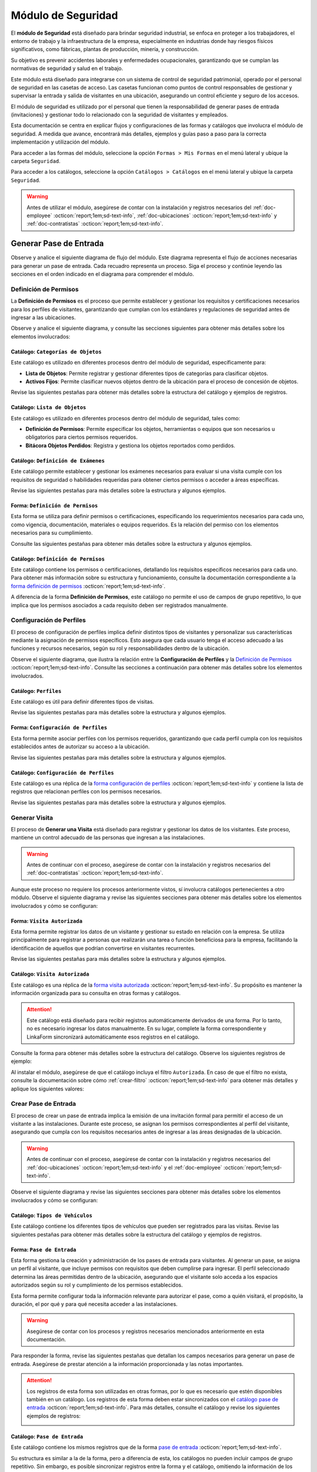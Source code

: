 .. _doc-accesos:

===================
Módulo de Seguridad
===================

El **módulo de Seguridad** está diseñado para brindar seguridad industrial, se enfoca en proteger a los trabajadores, el entorno de trabajo y la infraestructura de la empresa, especialmente en industrias donde hay riesgos físicos significativos, como fábricas, plantas de producción, minería, y construcción.

Su objetivo es prevenir accidentes laborales y enfermedades ocupacionales, garantizando que se cumplan las normativas de seguridad y salud en el trabajo.

Este módulo está diseñado para integrarse con un sistema de control de seguridad patrimonial, operado por el personal de seguridad en las casetas de acceso. Las casetas funcionan como puntos de control responsables de gestionar y supervisar la entrada y salida de visitantes en una ubicación, asegurando un control eficiente y seguro de los accesos.

.. seealso:: Para más detalles, revise la documentación de :ref:`doc-soter` :octicon:`report;1em;sd-text-info`.

El módulo de seguridad es utilizado por el personal que tienen la responsabilidad de generar pases de entrada (invitaciones) y gestionar todo lo relacionado con la seguridad de visitantes y empleados.

Esta documentación se centra en explicar flujos y configuraciones de las formas y catálogos que involucra el módulo de seguridad. A medida que avance, encontrará más detalles, ejemplos y guías paso a paso para la correcta implementación y utilización del módulo.

Para acceder a las formas del módulo, seleccione la opción ``Formas > Mis Formas`` en el menú lateral y ubique la carpeta ``Seguridad``.

.. image:: /imgs/Modulos/Accesos/Accesos2.png

Para acceder a los catálogos, seleccione la opción ``Catálogos > Catálogos`` en el menú lateral y ubique la carpeta ``Seguridad``.

.. image:: /imgs/Modulos/Accesos/Accesos3.png

.. warning:: Antes de utilizar el módulo, asegúrese de contar con la instalación y registros necesarios del :ref:`doc-employee` :octicon:`report;1em;sd-text-info`, :ref:`doc-ubicaciones` :octicon:`report;1em;sd-text-info` y :ref:`doc-contratistas` :octicon:`report;1em;sd-text-info`.

Generar Pase de Entrada
=======================

Observe y analice el siguiente diagrama de flujo del módulo. Este diagrama representa el flujo de acciones necesarias para generar un pase de entrada. Cada recuadro representa un proceso. Siga el proceso y continúe leyendo las secciones en el orden indicado en el diagrama para comprender el módulo.

.. image:: /imgs/Modulos/Accesos/Accesos1.png
   :width: 880px

.. _proceso-definir-permisos:

Definición de Permisos
----------------------

La **Definición de Permisos** es el proceso que permite establecer y gestionar los requisitos y certificaciones necesarios para los perfiles de visitantes, garantizando que cumplan con los estándares y regulaciones de seguridad antes de ingresar a las ubicaciones.

Observe y analice el siguiente diagrama, y consulte las secciones siguientes para obtener más detalles sobre los elementos involucrados:

.. image:: /imgs/Modulos/Accesos/Accesos5.png
   :align: center

.. _catalog-categorias-objetos:

Catálogo: ``Categorías de Objetos``
^^^^^^^^^^^^^^^^^^^^^^^^^^^^^^^^^^^

Este catálogo es utilizado en diferentes procesos dentro del módulo de seguridad, específicamente para:

- **Lista de Objetos**: Permite registrar y gestionar diferentes tipos de categorías para clasificar objetos. 
- **Activos Fijos**: Permite clasificar nuevos objetos dentro de la ubicación para el proceso de concesión de objetos. 

Revise las siguientes pestañas para obtener más detalles sobre la estructura del catálogo y ejemplos de registros.

.. tab-set::

    .. tab-item:: Estructura

      Este catálogo incluye los siguientes campos:

      - **Categoría del Objeto**: Nombre de la categoría a la cual pertenece el objeto.
      - **Descripción de la Categoría**: Descripción detallada de la categoría para proporcionar más contexto y facilitar la identificación de los objetos.

      .. image:: /imgs/Modulos/Accesos/Accesos39.png

    .. tab-item:: Registros

      Cada registro en este catálogo representa una categoría de objetos. Observe los ejemplos:

      .. image:: /imgs/Modulos/Accesos/Accesos40.png

      .. note:: Al instalar el módulo, este catálogo incluye registros precargados. Sin embargo, considere agregar más registros según lo requiera.

      Al instalar el módulo, asegúrese de que el catálogo incluya el filtro ``Activos_fijos``. Si no encuentra el filtro, consulte la documentación para aprender a :ref:`crear-filtro` :octicon:`report;1em;sd-text-info` y aplique los siguientes valores:

      .. code-block::
         :caption: Guarde el filtro con el nombre ``Activos_fijos``.

         Campo = Categoría del Objeto
         Condición = Igual a
         Valor = Artículos de Higiene Personal
                 Llaves y Tarjetas de Acceso
                 Equipos informáticos
                 Equipos/Productos/Utencilios de limpieza
                 Equipos Electrónicos y de Telecomunicaciones
                 Equipos de climatización y aire acondicionado
                 Mobiliario
                 Equipos de iluminación y lámparas
                 Equipos médicos/Medicamentos
                 Equipos/Utensilios de cocina
                 Vehículos/Accesorios/Productos automotrices 
                 Efectivo/Tarjetas de Crédito/Valores Monetarios
                 Herramientas eléctricas/Equipos de trabajo/Protección personal
                 Sistemas de Seguridad Contra Intrusos y Robos
                 Equipos de Energía y Monitoreo

         //Este filtro mostrará únicamente las categorías relevantes para dar de alta un activo fijo.

.. _catalog-lista-objetos:

Catálogo: ``Lista de Objetos``
^^^^^^^^^^^^^^^^^^^^^^^^^^^^^^

Este catálogo es utilizado en diferentes procesos dentro del módulo de seguridad, tales como:

- **Definición de Permisos**: Permite especificar los objetos, herramientas o equipos que son necesarios u obligatorios para ciertos permisos requeridos.
- **Bitácora Objetos Perdidos**: Registra y gestiona los objetos reportados como perdidos.

.. tab-set::

    .. tab-item:: Estructura

      Este catálogo incluye los siguientes campos:

      - **Categoría del Objeto**: Categorías definidos en el catálogo `categorías <#catalog-categorias-objetos>`_ :octicon:`report;1em;sd-text-info`.
      - **Descripción de la Categoría**: Descripción correspondiente a la categoría seleccionada.
      - **Objeto**: Nombre del objeto perteneciente a la categoría seleccionada.

      .. image:: /imgs/Modulos/Accesos/Accesos41.png
      

    .. tab-item:: Registros

      Cada registro en este catálogo representa un objeto clasificado en una categoría de objetos. Observe los registros de ejemplo:

      .. image:: /imgs/Modulos/Accesos/Accesos42.png
         :align: center

      .. note:: Al instalar el módulo, este catálogo ya cuenta con registros precargados. Sin embargo, si lo requiere, considere agregar más registros.

      Al instalar el módulo, asegúrese de que el catálogo incluya el filtro ``Equipos_para_permisos``. Si no encuentra el filtro, consulte la documentación para aprender a :ref:`crear-filtro` :octicon:`report;1em;sd-text-info` y aplique los siguientes valores:

      .. code-block::
         :caption: Guarde el filtro con el nombre **Equipos_para_permisos**

         Campo = Categoría del Objeto
         Condición = Igual a
         Valor = Equipos informáticos 
               Equipos Electrónicos y de Telecomunicaciones
               Herramientas eléctricas/Equipos de trabajo/Protección personal
               Equipos/Productos/Utencilios de limpieza
               Sistemas de Seguridad Contra Intrusos y Robos
               Equipos de Energía y Monitoreo

         //Este filtro mostrará únicamente los objetos relevantes para relacionar con los permisos.

.. _catalog-examenes:

Catálogo: ``Definición de Exámenes``
^^^^^^^^^^^^^^^^^^^^^^^^^^^^^^^^^^^^

Este catálogo permite establecer y gestionar los exámenes necesarios para evaluar si una visita cumple con los requisitos de seguridad o habilidades requeridas para obtener ciertos permisos o acceder a áreas específicas. 

Revise las siguientes pestañas para más detalles sobre la estructura y algunos ejemplos.
      
.. tab-set::

    .. tab-item:: Estructura

      Este catálogo incluye los siguientes campos:

      - **ID Forma**: Identificador único de la forma que contiene el examen.
      - **Nombre del Examen**: El nombre descriptivo del examen.

      .. image:: /imgs/Modulos/Accesos/Accesos6.png

    .. tab-item:: Registros

      Cada registro en este catálogo representa un formulario de examen, observe el ejemplo:

      .. image:: /imgs/Modulos/Accesos/Accesos7.png

      Para aprovechar todas las funcionalidades que ofrece |linkaform| :octicon:`report;1em;sd-text-info`, cree formularios con ponderaciones personalizadas para cada examen.
      
      .. seealso:: Consulte :ref:`ponderacion-conf` :octicon:`report;1em;sd-text-info` para más detalles sobre cómo configurar su forma.

      Al crear sus propios formularios de exámenes, asegúrese de guardarlos en la carpeta: ``Seguridad > Exámenes``, tal como se muestra en la siguiente imagen.

      .. image:: /imgs/Modulos/Accesos/Accesos44.png

.. _form-definicion-permisos:

Forma: ``Definición de Permisos``
^^^^^^^^^^^^^^^^^^^^^^^^^^^^^^^^^

Esta forma se utiliza para definir permisos o certificaciones, especificando los requerimientos necesarios para cada uno, como vigencia, documentación, materiales o equipos requeridos. Es la relación del permiso con los elementos necesarios para su cumplimiento.

Consulte las siguientes pestañas para obtener más detalles sobre la estructura y algunos ejemplos.

.. tab-set::

   .. tab-item:: Estructura
      
      La forma incluye los siguientes campos:

      **Nombre del Permiso o Certificación**: Nombre descriptivo del permiso o certificación.

      .. image:: /imgs/Modulos/Accesos/Accesos9.png

      **Requerimientos**: Requisitos necesarios para comprobar el permiso o certificación.

      .. image:: /imgs/Modulos/Accesos/Accesos10.png

      **Vigencia**: Periodo de validez del permiso o certificación, expresado en un número entero.

      .. image:: /imgs/Modulos/Accesos/Accesos11.png

      **Vigencia Expresada en**: Unidad de tiempo de la validez del permiso o certificación (días, meses, semanas o años).

      .. image:: /imgs/Modulos/Accesos/Accesos12.png

      **Ejemplo de Documento del Permiso/Certificación**: Documento que acredita el permiso o certificación.

      .. image:: /imgs/Modulos/Accesos/Accesos13.png

      **Ejemplo en Imagen**: Imagen del documento que demuestra el permiso o certificación.

      .. image:: /imgs/Modulos/Accesos/Accesos14.png

      **Examen**: Examen requerido por el permiso, enlazado al catálogo de `exámenes <#catalog-examenes>`_ :octicon:`report;1em;sd-text-info`.

      .. image:: /imgs/Modulos/Accesos/Accesos15.png
      
      **Materiales/Equipo**: Grupo repetitivo que especifica el material, objeto o equipo requerido para el permiso, enlazado al catálogo de `lista de objetos <#catalog-lista-objetos>`_ :octicon:`report;1em;sd-text-info`.
      
      .. warning:: En el `Catálogo Definición de Permisos <#catalog-definicion-permisos>`_ :octicon:`report;1em;sd-text-info`, no es posible utilizar un grupo repetitivo. Por lo tanto, se utiliza directamente al catálogo de lista de objetos.

      .. image:: /imgs/Modulos/Accesos/Accesos43.png

      **Estado del Permiso/Certificación**: Estado actual del permiso o certificación.

      .. image:: /imgs/Modulos/Accesos/Accesos16.png

   .. tab-item:: Registros

      Al responder la forma y seleccionar los requerimientos del permiso, Linkaform mostrará los campos correspondientes para ingresar la información necesaria. Observe el ejemplo:

      .. image:: /imgs/Modulos/Accesos/Accesos17.gif

      .. warning:: Los registros de esta forma son indispensables y son utilizados por otras formas, lo que implica la necesidad de que estén disponibles en un catálogo. Sin embargo, debido a que los catálogos no admiten campos con grupos repetitivos, no es posible una sincronización automática completa en estos casos.

         Por lo tanto, cuando registre un permiso en la forma, asegúrese de ingresarlo manualmente en el `catálogo definición de permisos <#catalog-definicion-permisos>`_ :octicon:`report;1em;sd-text-info`. Si tiene múltiples registros, considere utilizar la funcionalidad de importación masiva para agilizar el proceso; consulte :ref:`importar-registros` :octicon:`report;1em;sd-text-info` para más detalles.

         Actualmente, estamos trabajando en una solución para mejorar este flujo y automatizar completamente la sincronización en futuras versiones.

      .. admonition:: Ejemplo
         :class: pied-piper

         En este ejemplo, el permiso **Equipo de Seguridad Constructivo** requiere que el visitante apruebe el **Examen de Seguridad para Trabajos en Alturas**. Además, se requiere una inspección visual de las herramientas, que incluye el casco protector, el arnés de seguridad y los guantes de seguridad.

         .. image:: /imgs/Modulos/Accesos/Accesos18.png

.. _catalog-definicion-permisos:

Catálogo: ``Definición de Permisos``
^^^^^^^^^^^^^^^^^^^^^^^^^^^^^^^^^^^^

Este catálogo contiene los permisos o certificaciones, detallando los requisitos específicos necesarios para cada uno. Para obtener más información sobre su estructura y funcionamiento, consulte la documentación correspondiente a la `forma definición de permisos <#form-definicion-permisos>`_ :octicon:`report;1em;sd-text-info`.

.. image:: /imgs/Modulos/Accesos/Accesos8.png
   :width: 880px

A diferencia de la forma **Definición de Permisos**, este catálogo no permite el uso de campos de grupo repetitivo, lo que implica que los permisos asociados a cada requisito deben ser registrados manualmente.

.. seealso:: Consulte :ref:`importar-registros` :octicon:`report;1em;sd-text-info` para una importación masiva de registros.

Configuración de Perfiles
-------------------------

El proceso de configuración de perfiles implica definir distintos tipos de visitantes y personalizar sus características mediante la asignación de permisos específicos. Esto asegura que cada usuario tenga el acceso adecuado a las funciones y recursos necesarios, según su rol y responsabilidades dentro de la ubicación.

Observe el siguiente diagrama, que ilustra la relación entre la **Configuración de Perfiles** y la `Definición de Permisos <#proceso-definir-permisos>`_ :octicon:`report;1em;sd-text-info`. Consulte las secciones a continuación para obtener más detalles sobre los elementos involucrados.

.. image:: /imgs/Modulos/Accesos/Accesos19.png
   :align: center

.. _catalog-perfiles:

Catálogo: ``Perfiles``
^^^^^^^^^^^^^^^^^^^^^^

Este catálogo es útil para definir diferentes tipos de visitas. 

Revise las siguientes pestañas para más detalles sobre la estructura y algunos ejemplos.

.. tab-set::

   .. tab-item:: Estructura

      .. grid:: 2
         :gutter: 0

         .. grid-item-card::
            :columns: 6

            El catálogo incluye los siguientes campos:

            - **Nombre del Perfil**: Nombre descriptivo del perfil.
            - **Motivo de Visita**: Propósito del perfil.
            - **Walkin**: Indica si la visita puede ser espontánea.

            .. note::

               **Sí** indica que no es necesario programar la visita con anticipación.

               **No** significa que la visita debe ser planificada.

         .. grid-item-card::   
            :columns: 6

            .. image:: /imgs/Modulos/Accesos/Accesos20.png

   .. tab-item:: Registros

      Cada registro en este catálogo representa un tipo de perfil. Observe los ejemplos:

      .. image:: /imgs/Modulos/Accesos/Accesos21.png

      .. note:: Al instalar el módulo, este catálogo incluye registros precargados. Sin embargo, considere definir otros perfiles necesarios para su contexto.

.. _form-config-perfiles:

Forma: ``Configuración de Perfiles``
^^^^^^^^^^^^^^^^^^^^^^^^^^^^^^^^^^^^

Esta forma permite asociar perfiles con los permisos requeridos, garantizando que cada perfil cumpla con los requisitos establecidos antes de autorizar su acceso a la ubicación.

Revise las siguientes pestañas para más detalles sobre la estructura y algunos ejemplos.

.. tab-set::

   .. tab-item:: Estructura

      La forma incluye los siguientes campos:

      - **Perfil**: Tipo de perfile, definido en el catálogo `Perfiles <#catalog-perfiles>`_ :octicon:`report;1em;sd-text-info`.

      - **Permisos/Certificaciones**: Grupo repetitivo que detalla los permisos necesarios para cada perfil, especificados en el `catálogo Definición de Permisos <#catalog-definicion-permisos>`_ :octicon:`report;1em;sd-text-info`.

      .. note:: Un perfil puede contener uno o varios permisos

      - **Ubicación**: Ubicación a la cual se aplicará esta configuración.

      .. warning:: Si no se selecciona una ubicación, la configuración del perfil y los permisos estará disponible en todas las ubicaciones.

      .. seealso:: Revise la documentación del :ref:`doc-ubicaciones` :octicon:`report;1em;sd-text-info` para obtener más detalles.

      .. image:: /imgs/Modulos/Accesos/Accesos22.png

   .. tab-item:: Registros

      Cada registro representa un perfil relacionado con uno o varios permisos. Observe el siguiente ejemplo:

      .. image:: /imgs/Modulos/Accesos/Accesos23.png
         :width: 880px
            
      .. attention:: El único perfil que no necesita permisos es la **Visita General**. Este perfil se utiliza para registrar a las visitas que no tienen una cita previa ni un trabajo especial que realizar dentro de las instalaciones. Es una visita espontánea.

         .. image:: /imgs/Modulos/Accesos/Accesos24.png

      .. warning:: Los registros de esta forma son indispensables y son utilizados por otras formas, lo que requiere que estén disponibles también en un catálogo. Sin embargo, debido a la limitación de que los catálogos no admiten campos de grupo repetitivo, no es posible realizar una sincronización automática completa en estos casos.

         Por lo tanto, cuando registre la configuración de un nuevo perfil en la forma, asegúrese de también ingresarlo manualmente en el catálogo `configuración de perfiles <#catalog-config-perfiles>`_ :octicon:`report;1em;sd-text-info`. Si tiene múltiples registros, considere utilizar la funcionalidad de importación masiva para agilizar el proceso; consulte :ref:`importar-registros` :octicon:`report;1em;sd-text-info` para más detalles.

         Actualmente, estamos trabajando en una solución para mejorar este flujo y automatizar completamente la sincronización en futuras versiones.

.. _catalog-config-perfiles: 

Catálogo: ``Configuración de Perfiles``
^^^^^^^^^^^^^^^^^^^^^^^^^^^^^^^^^^^^^^^

Este catálogo es una réplica de la `forma configuración de perfiles <#form-config-perfiles>`_ :octicon:`report;1em;sd-text-info` y contiene la lista de registros que relacionan perfiles con los permisos necesarios.

Revise las siguientes pestañas para más detalles sobre la estructura y algunos ejemplos.

.. tab-set::

   .. tab-item:: Estructura

      El catálogo incluye los siguientes campos:

      - **Perfil**: Tipo de perfile, definido en el catálogo `Perfiles <#catalog-perfiles>`_ :octicon:`report;1em;sd-text-info`.
      
      - **Permisos/Certificaciones**: Lista de permisos para el perfil, especificados en el `catálogo definición de permisos <#catalog-definicion-permisos>`_ :octicon:`report;1em;sd-text-info` .

      - **Ubicación**: Ubicación a la cual se aplicará esta configuración.

      .. warning:: Si no se selecciona una ubicación, la configuración del perfil y los permisos estará disponible en todas las ubicaciones.

      .. image:: /imgs/Modulos/Accesos/Accesos25.png

   .. tab-item:: Registros

      A diferencia de la `forma <#form-config-perfiles>`_ :octicon:`report;1em;sd-text-info`, un catálogo no admite campos de grupo repetitivo, por lo que es necesario registrar manualmente los permisos asociados a cada perfil. Observe el siguiente ejemplo:

      .. seealso:: Consulte :ref:`importar-registros` :octicon:`report;1em;sd-text-info` para una importación masiva.

      .. image:: /imgs/Modulos/Accesos/Accesos26.png
         :width: 880 px

Generar Visita
--------------

El proceso de **Generar una Visita** está diseñado para registrar y gestionar los datos de los visitantes. Este proceso, mantiene un control adecuado de las personas que ingresan a las instalaciones.

.. warning:: Antes de continuar con el proceso, asegúrese de contar con la instalación y registros necesarios del :ref:`doc-contratistas` :octicon:`report;1em;sd-text-info`.
 
Aunque este proceso no requiere los procesos anteriormente vistos, sí involucra catálogos pertenecientes a otro módulo. Observe el siguiente diagrama y revise las siguientes secciones para obtener más detalles sobre los elementos involucrados y cómo se configuran:

.. image:: /imgs/Modulos/Accesos/Accesos27.png
   :align: center
   
.. _form-visita-autorizada:

Forma: ``Visita Autorizada``
^^^^^^^^^^^^^^^^^^^^^^^^^^^^

Esta forma permite registrar los datos de un visitante y gestionar su estado en relación con la empresa. Se utiliza principalmente para registrar a personas que realizarán una tarea o función beneficiosa para la empresa, facilitando la identificación de aquellos que podrían convertirse en visitantes recurrentes.

Revise las siguientes pestañas para más detalles sobre la estructura y algunos ejemplos.

.. tab-set::

   .. tab-item:: Estructura

      .. hint:: Considere ajustar la estructura de la forma según el nivel de detalle de los datos que necesite recopilar.

      La forma incluye los siguientes campos:

      **Nombre de la Visita**: Nombre completo del visitante.

      .. image:: /imgs/Modulos/Accesos/Accesos28.png

      **CURP**: Clave Única de Registro de Población.
            
      .. image:: /imgs/Modulos/Accesos/Accesos29.png
            
      **Email**: Dirección de correo electrónico de la visita.
            
      .. image:: /imgs/Modulos/Accesos/Accesos30.png
            
      **Teléfono**: Número de teléfono de la visita.
            
      .. image:: /imgs/Modulos/Accesos/Accesos31.png
            
      **Foto**: Imagen de la persona que realiza la visita.
            
      .. image:: /imgs/Modulos/Accesos/Accesos32.png
            
      **Identificación**: Documento de identificación oficial.
            
      .. image:: /imgs/Modulos/Accesos/Accesos33.png
            
      **Contratista**: Empresa a la que pertenece el visitante. Utiliza el :ref:`catalog-contratistas` :octicon:`report;1em;sd-text-info`.

      .. note:: Si la visita no corresponde a un trabajador de un contratista, deje este campo en blanco.

      .. image:: /imgs/Modulos/Accesos/Accesos34.png
            
      **Estatus**: Estado actual de la visita (**autorizado**, **boletinado**, **baja**, etc.).
          
      .. image:: /imgs/Modulos/Accesos/Accesos35.png

   .. tab-item:: Responder

      Al responder la forma, tenga en cuenta los siguientes puntos:

      - Antes de registrar un visita, asegúrese de recopilar toda la información relevante de la persona, similar a cómo se solicitarían los datos a un trabajador antes de su contratación. Esto permite verificar su identidad antes de permitir el acceso a la ubicación.

      - Solo los visitantes registrados como **autorizados** pueden recibir un pase de entrada (invitación para acceder a la ubicación).

      - Una vez que la visita esté registrada y autorizada, podrá generar un pase de entrada y especificar las áreas a las que el visitante tendrá permitido acceder.

      .. warning:: Registrar una visita **no** significa que el visitante tenga acceso inmediato a la ubicación o a todas las áreas. 

      - La forma actúa como un filtro de seguridad, separando a los visitantes autorizados de aquellos que tienen prohibido el acceso (boletinados). Además, permite actualizar el estado de visitantes que anteriormente eran regulares pero ahora están dados de baja.

      - Cada visita es asignado a un perfil específico. Esta asignación se tratará en secciones posteriores, por el momento, centre el proceso para registrar y autorizar las visitas que necesite.
      
      Observe el siguiente registro de ejemplo:
      
      .. image:: /imgs/Modulos/Accesos/Accesos36.png

      .. note:: Una vez que el estatus de la visita esté **autorizado**, el contratista asociado será notificado por correo electrónico, informándole que su empleado es candidato para recibir pases de entrada. Observe el siguiente correo de ejemplo:

         .. image:: /imgs/Modulos/Accesos/Accesos45.png

      Al crear un nuevo registro en esta forma, la información se sincroniza automáticamente con el `catálogo visita autorizada <#catalog-visita-autorizada>`_ :octicon:`report;1em;sd-text-info`.
      
      .. attention:: Si realiza cambios en la forma, asegúrese de actualizar también el catálogo, verificando que los identificadores de los campos coincidan; Consulte :ref:`flujos` :octicon:`report;1em;sd-text-info` para más detalles.

.. _catalog-visita-autorizada:

Catálogo: ``Visita Autorizada``
^^^^^^^^^^^^^^^^^^^^^^^^^^^^^^^

Este catálogo es una réplica de la `forma visita autorizada <#form-visita-autorizada>`_ :octicon:`report;1em;sd-text-info`. Su propósito es mantener la información organizada para su consulta en otras formas y catálogos.
  
.. attention:: Este catálogo está diseñado para recibir registros automáticamente derivados de una forma. Por lo tanto, no es necesario ingresar los datos manualmente. En su lugar, complete la forma correspondiente y LinkaForm sincronizará automáticamente esos registros en el catálogo.

Consulte la forma para obtener más detalles sobre la estructura del catálogo. Observe los siguientes registros de ejemplo:

.. image:: /imgs/Modulos/Accesos/Accesos37.png

Al instalar el módulo, asegúrese de que el catálogo incluya el filtro ``Autorizada``. En caso de que el filtro no exista, consulte la documentación sobre cómo :ref:`crear-filtro` :octicon:`report;1em;sd-text-info` para obtener más detalles y aplique los siguientes valores:

.. code-block::
   :caption: Guarde el filtro con el nombre **Autorizada**

   Campo = Estatus
   Condición = Igual a
   Valor = Autorizado

   // Este filtro mostrará todos los registros de las visitas autorizadas (candidato para recibir un pase de entrada)

Crear Pase de Entrada
---------------------

El proceso de crear un pase de entrada implica la emisión de una invitación formal para permitir el acceso de un visitante a las instalaciones. Durante este proceso, se asignan los permisos correspondientes al perfil del visitante, asegurando que cumpla con los requisitos necesarios antes de ingresar a las áreas designadas de la ubicación.

.. warning:: Antes de continuar con el proceso, asegúrese de contar con la instalación y registros necesarios del :ref:`doc-ubicaciones` :octicon:`report;1em;sd-text-info` y el :ref:`doc-employee` :octicon:`report;1em;sd-text-info`.

Observe el siguiente diagrama y revise las siguientes secciones para obtener más detalles sobre los elementos involucrados y cómo se configuran:

.. image:: /imgs/Modulos/Accesos/Accesos38.png

.. _tipos-vehiculos:

Catálogo: ``Tipos de Vehículos``
^^^^^^^^^^^^^^^^^^^^^^^^^^^^^^^^

Este catálogo contiene los diferentes tipos de vehículos que pueden ser registrados para las visitas. Revise las siguientes pestañas para obtener más detalles sobre la estructura del catálogo y ejemplos de registros.

.. tab-set::

   .. tab-item:: Estructura

      Este catálogo incluye los siguientes campos:

      - **Tipo de Vehículo**: Describe la categoría del vehículo, como automóvil, camioneta, moto, entre otros.
      - **Marca**: Indica la marca del vehículo, por ejemplo, Toyota, Ford, Honda, etc.
      - **Modelo**: Especifica el modelo del vehículo, proporcionando más detalles sobre la versión o variante de la marca.

      .. image:: /imgs/Modulos/Accesos/Accesos68.png

   .. tab-item:: Registros

      Cada registro representa información específica sobre un vehículo.

      .. image:: /imgs/Modulos/Accesos/Accesos69.png

      .. note:: Al instalar el módulo, se incluyen registros precargados que abarcan la mayoría de los vehículos existentes. Sin embargo, considere agregar más registros según lo requiera.

.. _form-pase-entrada:

Forma: ``Pase de Entrada``
^^^^^^^^^^^^^^^^^^^^^^^^^^

Esta forma gestiona la creación y administración de los pases de entrada para visitantes. Al generar un pase, se asigna un perfil al visitante, que incluye permisos con requisitos que deben cumplirse para ingresar. El perfil seleccionado determina las áreas permitidas dentro de la ubicación, asegurando que el visitante solo acceda a los espacios autorizados según su rol y cumplimiento de los permisos establecidos.

Esta forma permite configurar toda la información relevante para autorizar el pase, como a quién visitará, el propósito, la duración, el por qué y para qué necesita acceder a las instalaciones.

.. warning:: Asegúrese de contar con los procesos y registros necesarios mencionados anteriormente en esta documentación.

Para responder la forma, revise las siguientes pestañas que detallan los campos necesarios para generar un pase de entrada. Asegúrese de prestar atención a la información proporcionada y las notas importantes.

.. tab-set::

   .. tab-item:: Selección de Visitante

      **Selección de Visitante**: Persona para la cual se generará el pase de entrada.

      Una vez que haya seleccionado al visitante y el pase esté en estado **Activo**, consulte el siguiente flujo que ilustra las acciones involucradas en la creación del pase de entrada. Para más detalles sobre las opciones, consulte el menú desplegable a continuación.

      .. image:: /imgs/Modulos/Accesos/Accesos65.png

      .. dropdown:: Opciones


         .. tab-set::

            .. tab-item:: Alta de Nuevo Visitante

               .. grid:: 2
                  :gutter: 0

                  .. grid-item-card::
                     :columns: 6

                     **Alta de Nuevo Visitante**: Permite registrar un nuevo visitante que aún no está en el catálogo de `visitas autorizadas <#catalog-visita-autorizada>`_ :octicon:`report;1em;sd-text-info`. Al seleccionar esta opción, llene los siguientes campos:

                     .. hint:: Utilice esta opción para registrar visitas que no implican grandes responsabilidades, como visitas espontáneas o asuntos personales.

                     - **Nombre Completo**: Nombre del visitante.

                     - **Email**: Correo electrónico del nuevo visitante.
                     
                     - **Teléfono**: Número de teléfono del nuevo visitante.

                     - **Empresa**: Empresa a la que pertenece el visitante.

                     .. note:: Si la visita no corresponde a un trabajador de un contratista, deje este campo en blanco.

                     - **Fotografía**: Imagen de la persona que realiza la visita.

                     - **Identificación**: Documento de identificación oficial.

                  .. grid-item-card::   
                     :columns: 6

                     .. image:: /imgs/Modulos/Accesos/Accesos47.png

               .. attention:: Al registrar un nuevo visitante, este deberá completar su proceso de registro. Consulte y envíe la documentación del **proceso registro visitantes** :octicon:`report;1em;sd-text-info` a quien corresponda, para más detalles sobre cómo finalizar el registro.

               .. hint:: Considere ajustar la estructura de la forma según el nivel de detalle de los datos que necesite recopilar.

            .. tab-item:: Buscar Visitantes Registrados

               .. grid:: 2
                  :gutter: 0

                  .. grid-item-card::
                     :columns: 6

                     **Buscar visitantes registrados**: Muestra la lista de visitas autorizadas definidas en el catálogo `visita autorizada <#catalog-visita-autorizada>`_ :octicon:`report;1em;sd-text-info`.

                     .. note:: Si anteriormente registró una visita y no aparece en la lista, revise el catálogo y verifique que el estatus de la visita sea **Autorizada**

                     - **Pase a Nombre de**: Visitante autorizado candidato para el pase de entrada. 
                     
                     .. hint:: Verifique los datos proporcionados, especialmente el email y si es necesario, modifique la información en la forma correspondiente.

                  .. grid-item-card::
                     :columns: 6

                     .. image:: /imgs/Modulos/Accesos/Accesos48.png
                        :width: 372 px

               .. attention:: Al seleccionar una visita registrada y solo si el pase de entrada está **Activo**, el visitante recibirá un correo electrónico con la información de la ubicación, los documentos necesarios para su ingreso y un código QR, el cual será escaneado por el personal de seguridad al llegar a la caseta, facilitando su entrada a la ubicación.
                  
                  Observe el siguiente ejemplo de correo para un pase de entrada activo.

                  .. image:: /imgs/Modulos/Accesos/Accesos49.png
                     :width: 600 px

   .. tab-item:: Ubicación

      **Ubicación**: Ubicación a la que se invita al visitante.

      .. seealso:: Revise el catálogo **ubicaciones** del :ref:`doc-ubicaciones` :octicon:`report;1em;sd-text-info` para más detalles.

      .. image:: /imgs/Modulos/Accesos/Accesos50.png

   .. tab-item:: Tipo de Pase

      **Tipo de Pase**: Perfil del visitante. El perfil seleccionado determina los permisos o certificaciones que el visitante debe cumplir para acceder a la ubicación. 
         
      .. attention:: Si selecciona un perfil diferente a **Visita General**, el contratista del empleado deberá completar el proceso de :ref:`carga-permisos-visitas` :octicon:`report;1em;sd-text-info`.

      .. admonition:: Ejemplo
         :class: pied-piper

         Observe los siguientes ejemplos que ilustran la diferencia entre perfiles. Mientras que el perfil **Visita General** no requiere permisos, un perfil como **Técnico de Telecomunicaciones** sí los exige.

         .. image:: /imgs/Modulos/Accesos/Accesos51.png
            
         .. image:: /imgs/Modulos/Accesos/Accesos52.png

   .. tab-item:: Visita a

      **Visita a**: Personas a la que visitará (opcionalmente).

      .. seealso:: Revise el catálogo **configuración áreas y empleados** del :ref:`doc-ubicaciones` :octicon:`report;1em;sd-text-info` para más detalles.

      .. image:: /imgs/Modulos/Accesos/Accesos53.png

      .. hint:: Si observa que en el catálogo muestra empleados pertenecientes a otra ubicación, asegúrese de que, en la forma, el catálogo esté correctamente relacionado con el catálogo **Ubicaciones** para filtrar correctamente a las personas según su ubicación.
         
         Consulte el :ref:`campo-catalogo` :octicon:`report;1em;sd-text-info`, específicamente el menú desplegable **Relacionar**, para obtener más información sobre como relacionar catálogos.

   .. tab-item:: Autorizado por

      **Autorizado por**: Empleado responsable de aprobar el pase de entrada.

      .. seealso:: Consulte el catálogo **Configuración de Áreas y Empleados de Apoyo** en el :ref:`doc-ubicaciones` :octicon:`report;1em;sd-text-info` para más detalles.

      .. image:: /imgs/Modulos/Accesos/Accesos54.png
      
      .. hint:: Si observa que en el catálogo muestra empleados de otra ubicación, asegúrese de que, en la forma, el catálogo esté correctamente relacionado con el catálogo **Ubicaciones** para filtrar correctamente a las personas según su ubicación.
         
         Consulte el :ref:`campo-catalogo` :octicon:`report;1em;sd-text-info`, específicamente el menú desplegable **Relacionar**, para obtener más información sobre como relacionar catálogos.

   .. tab-item:: Visita de

      **Visita de**: Este campo permite configurar la vigencia y acceso para la visita.

      .. .. image:: /imgs/Modulos/Accesos/Accesos55.png

      **Fecha Fija**: El pase es válido para un solo día, útil para visitas espontaneas. 
                  
      .. warning:: Si selecciona esta opción, deberá especificar la **fecha de vigencia** y la **hora límite** del pase. Esto significa que el pase será válido desde el inicio del día seleccionado hasta la hora indicada. Por ejemplo, si establece la hora límite a las 7:56 p.m., el pase será válido hasta esa hora y luego se considerará vencido.

      .. image:: /imgs/Modulos/Accesos/Accesos56.gif
      
      **Rango de fechas**: El pase es válido durante un rango de fechas, ideal para visitas recurrentes.

      Si selecciona esta opción, debe especificar lo siguiente:

      1. Especifique la fecha inicial y fecha final del pase.
      2. Seleccione los días de acceso entre las siguientes opciones:

      - **Cualquier dia**: La visita puede acceder cualquier día dentro del rango de fechas seleccionado.
      - **Limitar Días de Acceso**: Especifica los días y las veces permitidas dentro del rango en los que el visitante tendrá acceso.

      .. grid:: 2
         :gutter: 0

         .. grid-item-card::
            :columns: 6

            - **Limitar número de accesos a**: Define cuántas veces por día la visita puede ingresar.

            .. attention:: Si no se especifica una cantidad, se asume que no hay límite de entradas por día.

            - **Seleccione los días de acceso**: Días específicos en los que la visita tendrá permiso para acceder.

            .. warning:: Aunque el pase tenga un rango de fechas vigente, si no selecciona los días de acceso, podría causar problemas en la caseta de seguridad, ya que el sistema indicaría que en esos días la visita no debe estar en las instalaciones.

         .. grid-item-card::
            :columns: 6

            .. image:: /imgs/Modulos/Accesos/Accesos57.gif

   .. tab-item:: Areas de Acceso

      **Áreas de Acceso**: Áreas a las que el visitante tendrá permiso de ingresar.

      .. image:: /imgs/Modulos/Accesos/Accesos58.png

      .. seealso:: Consulte el catálogo **áreas de las ubicaciones** del :ref:`doc-ubicaciones` :octicon:`report;1em;sd-text-info` para más detalles.

      .. hint:: Si el catálogo muestra áreas de otra ubicación, verifique que en la forma el catálogo esté correctamente relacionado con el catálogo **Ubicaciones** para que solo se muestren las áreas correspondientes.
         
         Consulte el :ref:`campo-catalogo` :octicon:`report;1em;sd-text-info`, específicamente el menú desplegable **Relacionar**, para obtener más información sobre como relacionar catálogos.

   .. tab-item:: Vehículos

      **Vehículos**: Grupo repetitivo que permite registrar los vehículos asociados con la visita.

      .. image:: /imgs/Modulos/Accesos/Accesos59.png

      .. attention:: Generalmente, este grupo repetitivo se deja vacío. Si se conoce el vehículo que traerá la visita, puede registrarlo aquí. En la mayoría de los casos, esta forma se utiliza para almacenar los datos obtenidos de la aplicación web :ref:`doc-soter` :octicon:`report;1em;sd-text-info`. Regularmente, el campo se completa cuando el guardia de seguridad revisa los datos de la visita y registra el vehículo con el que ingresa.

      Los campos que componen al grupo repetitivo son:

      - **Tipo de Vehículo**, **Marca** y **Modelo**.

      .. seealso:: Consulte el catálogo `Tipos de Vehículos <#tipos-vehiculos>`_ :octicon:`report;1em;sd-text-info` para más detalles.

      - **Estado del Vehículo**

      .. seealso:: Consulte el catálogo **Estados** del :ref:`doc-base` :octicon:`report;1em;sd-text-info` para más detalles.

      - **Placas**
      - **Color**

   .. tab-item:: Equipos

      **Equipos**: Grupo repetitivo que permite registrar los equipos que el visitante llevará consigo durante su estancia.

      .. image:: /imgs/Modulos/Accesos/Accesos60.png

      - **Tipo de Equipo**: Clasificación del equipo o dispositivo.
      - **Nombre del Artículo**: Descripción o denominación específica del equipo.
      - **Marca**: Marca o fabricante del equipo (opcionalmente).
      - **Número de Serie**: Identificador único del equipo (opcionalmente).
      - **Color**

      .. attention:: Normalmente, este grupo repetitivo se deja vacío. Si se conoce con anticipación los equipos que el visitante traerá, puede registrarlo aquí. En la mayoría de los casos, esta sección se utiliza para almacenar la información proporcionada posteriormente por el guardia de seguridad, quien registra los equipos que el visitante lleva consigo al ingresar.

   .. tab-item:: Comentarios/Instrucciones

      **Comentarios/Instrucciones para la Visita**: Añada comentarios o instrucciones importantes según el tipo seleccionado.

      .. image:: /imgs/Modulos/Accesos/Accesos61.png
      
      - **Instrucción o comentario**: Detalles relacionados con la visita.

      - **Tipo de comentario**: 
         - **Pase**: El comentario será dirigido al visitante.
         - **caseta**: El comentario estará dirigido al guardia de seguridad.

   .. tab-item:: Estatus

      **Estatus del Pase**: Define el estado actual del pase de entrada para la visita.
      
      .. grid:: 2
         :gutter: 0

         .. grid-item-card::
            :columns: 6

            - **Proceso**: El pase está en espera o aún no ha sido autorizado.
            - **Activo**: El pase ha sido aprobado y está vigente, permitiendo el acceso del visitante.
            - **Vencido**: El pase ha expirado y ya no es válido para ingresar.

         .. grid-item-card::
            :columns: 6

            .. image:: /imgs/Modulos/Accesos/Accesos62.png

      .. attention:: Cuando el estado del pase de entrada es **Activo**, se enviará automáticamente un aviso y el gafete con un código QR del pase de entrada al correo electrónico del visitante. Este código deberá presentarse en la caseta de seguridad para permitir el acceso.

         Observe el siguiente ejemplo:
            
         .. image:: /imgs/Modulos/Accesos/Accesos64.png
            :width: 600px

   .. tab-item:: QR
      
      Los siguientes campos se generan automáticamente a través de un script. Estos permanecen ocultos ya que no requieren interacción del usuario. 

      .. image:: /imgs/Modulos/Accesos/Accesos63.png

      - **QR**: Código QR generado para el pase de entrada.
      - **QR Code**: Identificador del pase de entrada.

.. attention::

   Los registros de esta forma son utilizadas en otras formas, por lo que es necesario que estén disponibles también en un catálogo. Los registros de esta forma deben estar sincronizados con el `catálogo pase de entrada <#catalog-pase-entrada>`_ :octicon:`report;1em;sd-text-info`. Para más detalles, consulte el catálogo y revise los siguientes ejemplos de registros:

   .. image:: /imgs/Modulos/Accesos/Accesos66.png
      :width: 880px

.. _catalog-pase-entrada:

Catálogo: ``Pase de Entrada``
^^^^^^^^^^^^^^^^^^^^^^^^^^^^^

Este catálogo contiene los mismos registros que de la forma `pase de entrada <#form-pase-entrada>`_ :octicon:`report;1em;sd-text-info`. 

Su estructura es similar a la de la forma, pero a diferencia de esta, los catálogos no pueden incluir campos de grupo repetitivo. Sin embargo, es posible sincronizar registros entre la forma y el catálogo, omitiendo la información de los grupos repetitivos. Por lo tanto, no es necesario completar el catálogo manualmente; simplemente complete la forma para crear un pase de entrada y LinkaForm se encargará de sincronizar automáticamente el registro en este catálogo.

.. note:: Para asegurarse de que la sincronización funcione correctamente, si se agregan nuevos campos (que no sean grupos repetitivos) en la forma, asegúrese de incluirlos también en el catálogo.

Para más detalles de la estructura consulte la forma y observe los registros que se presentan a continuación:

.. image:: /imgs/Modulos/Accesos/Accesos67.png
   :width: 880px

.. LIGAS EXTERNAS

.. |linkaform| raw:: html

   <a href=**https://www.linkaform.com/** target=**_blank**>LinkaForm</a>